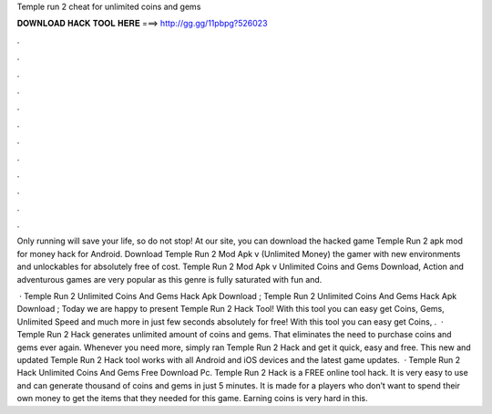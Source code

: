 Temple run 2 cheat for unlimited coins and gems



𝐃𝐎𝐖𝐍𝐋𝐎𝐀𝐃 𝐇𝐀𝐂𝐊 𝐓𝐎𝐎𝐋 𝐇𝐄𝐑𝐄 ===> http://gg.gg/11pbpg?526023



.



.



.



.



.



.



.



.



.



.



.



.

Only running will save your life, so do not stop! At our site, you can download the hacked game Temple Run 2 apk mod for money hack for Android. Download Temple Run 2 Mod Apk v (Unlimited Money) the gamer with new environments and unlockables for absolutely free of cost. Temple Run 2 Mod Apk v Unlimited Coins and Gems Download, Action and adventurous games are very popular as this genre is fully saturated with fun and.

 · Temple Run 2 Unlimited Coins And Gems Hack Apk Download ; Temple Run 2 Unlimited Coins And Gems Hack Apk Download ; Today we are happy to present Temple Run 2 Hack Tool! With this tool you can easy get Coins, Gems, Unlimited Speed and much more in just few seconds absolutely for free! With this tool you can easy get Coins, .  · Temple Run 2 Hack generates unlimited amount of coins and gems. That eliminates the need to purchase coins and gems ever again. Whenever you need more, simply ran Temple Run 2 Hack and get it quick, easy and free. This new and updated Temple Run 2 Hack tool works with all Android and iOS devices and the latest game updates.  · Temple Run 2 Hack Unlimited Coins And Gems Free Download Pc. Temple Run 2 Hack is a FREE online tool hack. It is very easy to use and can generate thousand of coins and gems in just 5 minutes. It is made for a players who don’t want to spend their own money to get the items that they needed for this game. Earning coins is very hard in this.
